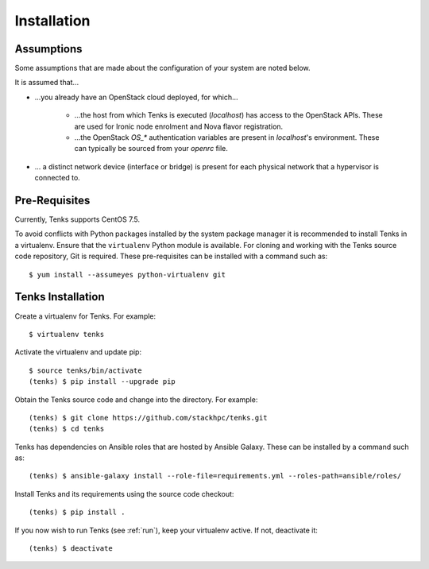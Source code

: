.. _installation:

Installation
============

.. _assumptions:

Assumptions
-----------

Some assumptions that are made about the configuration of your system are noted
below.

It is assumed that...

* ...you already have an OpenStack cloud deployed, for which...

    * ...the host from which Tenks is executed (*localhost*) has access to the
      OpenStack APIs. These are used for Ironic node enrolment and Nova flavor
      registration.

    * ...the OpenStack *OS_\** authentication variables are present in
      *localhost*'s environment. These can typically be sourced from your
      *openrc* file.

* ... a distinct network device (interface or bridge) is present for each
  physical network that a hypervisor is connected to.

Pre-Requisites
--------------

Currently, Tenks supports CentOS 7.5.

To avoid conflicts with Python packages installed by the system package manager
it is recommended to install Tenks in a virtualenv. Ensure that the
``virtualenv`` Python module is available. For cloning and working with the
Tenks source code repository, Git is required. These pre-requisites can be
installed with a command such as::

 $ yum install --assumeyes python-virtualenv git

Tenks Installation
------------------

Create a virtualenv for Tenks. For example::

 $ virtualenv tenks

Activate the virtualenv and update pip::

 $ source tenks/bin/activate
 (tenks) $ pip install --upgrade pip

Obtain the Tenks source code and change into the directory. For example::

  (tenks) $ git clone https://github.com/stackhpc/tenks.git
  (tenks) $ cd tenks

Tenks has dependencies on Ansible roles that are hosted by Ansible Galaxy.
These can be installed by a command such as::

  (tenks) $ ansible-galaxy install --role-file=requirements.yml --roles-path=ansible/roles/

Install Tenks and its requirements using the source code checkout::

  (tenks) $ pip install .

If you now wish to run Tenks (see :ref:`run`), keep your virtualenv active. If
not, deactivate it::

  (tenks) $ deactivate
